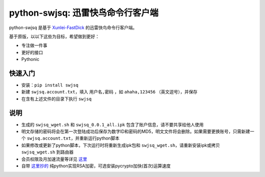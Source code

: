 **********************************
python-swjsq: 迅雷快鸟命令行客户端
**********************************

python-swjsq 是基于 `Xunlei-FastDick <https://github.com/fffonion/Xunlei-Fastdick>`_ 的迅雷快鸟命令行客户端。

基于原版，以以下这些为目标，希望做到更好：

* 专注做一件事
* 更好的接口
* Pythonic


========
快速入门
========

* 安装：``pip install swjsq``
* 新建 ``swjsq.account.txt``，填入 ``用户名,密码`` ，如 ``ahaha,123456`` （英文逗号），并保存
* 在含有上述文件的目录下执行 ``swjsq``


====
说明
====

* 生成的 ``swjsq_wget.sh`` 和 ``swjsq_0.0.1_all.ipk`` 包含了账户信息，请不要共享给他人使用
* 明文存储的密码将会在第一次登陆成功后保存为数字ID和密码的MD5，明文文件将会删除。如果需要更换账号，只需新建一个 ``swjsq.account.txt``，并重新运行python脚本
* 如果修改或更新了python脚本，下次运行时将重新生成ipk包和 ``swjsq_wget.sh``，请重新安装ipk或拷贝 ``swjsq_wget.sh`` 到路由器
* 会员权限及月加速流量等详见 `这里 <http://swjsq.xunlei.com>`_
* 自带 `这里抄的 <https://github.com/mengskysama/XunLeiCrystalMinesMakeDie/blob/master/run.py>`_ 纯python实现RSA加密，可选安装pycrypto加快(首次)运算速度
